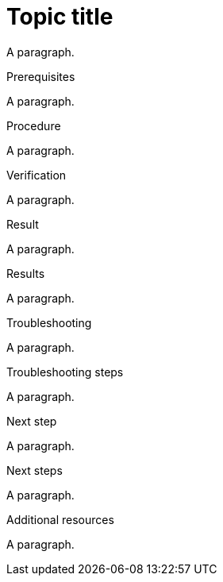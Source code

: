 // Identify the document as a procedure module:
:_mod-docs-content-type: PROCEDURE

= Topic title

A paragraph.

.Prerequisites

A paragraph.

.Procedure

A paragraph.

.Verification

A paragraph.

.Result

A paragraph.

.Results

A paragraph.

.Troubleshooting

A paragraph.

.Troubleshooting steps

A paragraph.

.Next step

A paragraph.

.Next steps

A paragraph.

.Additional resources

A paragraph.
